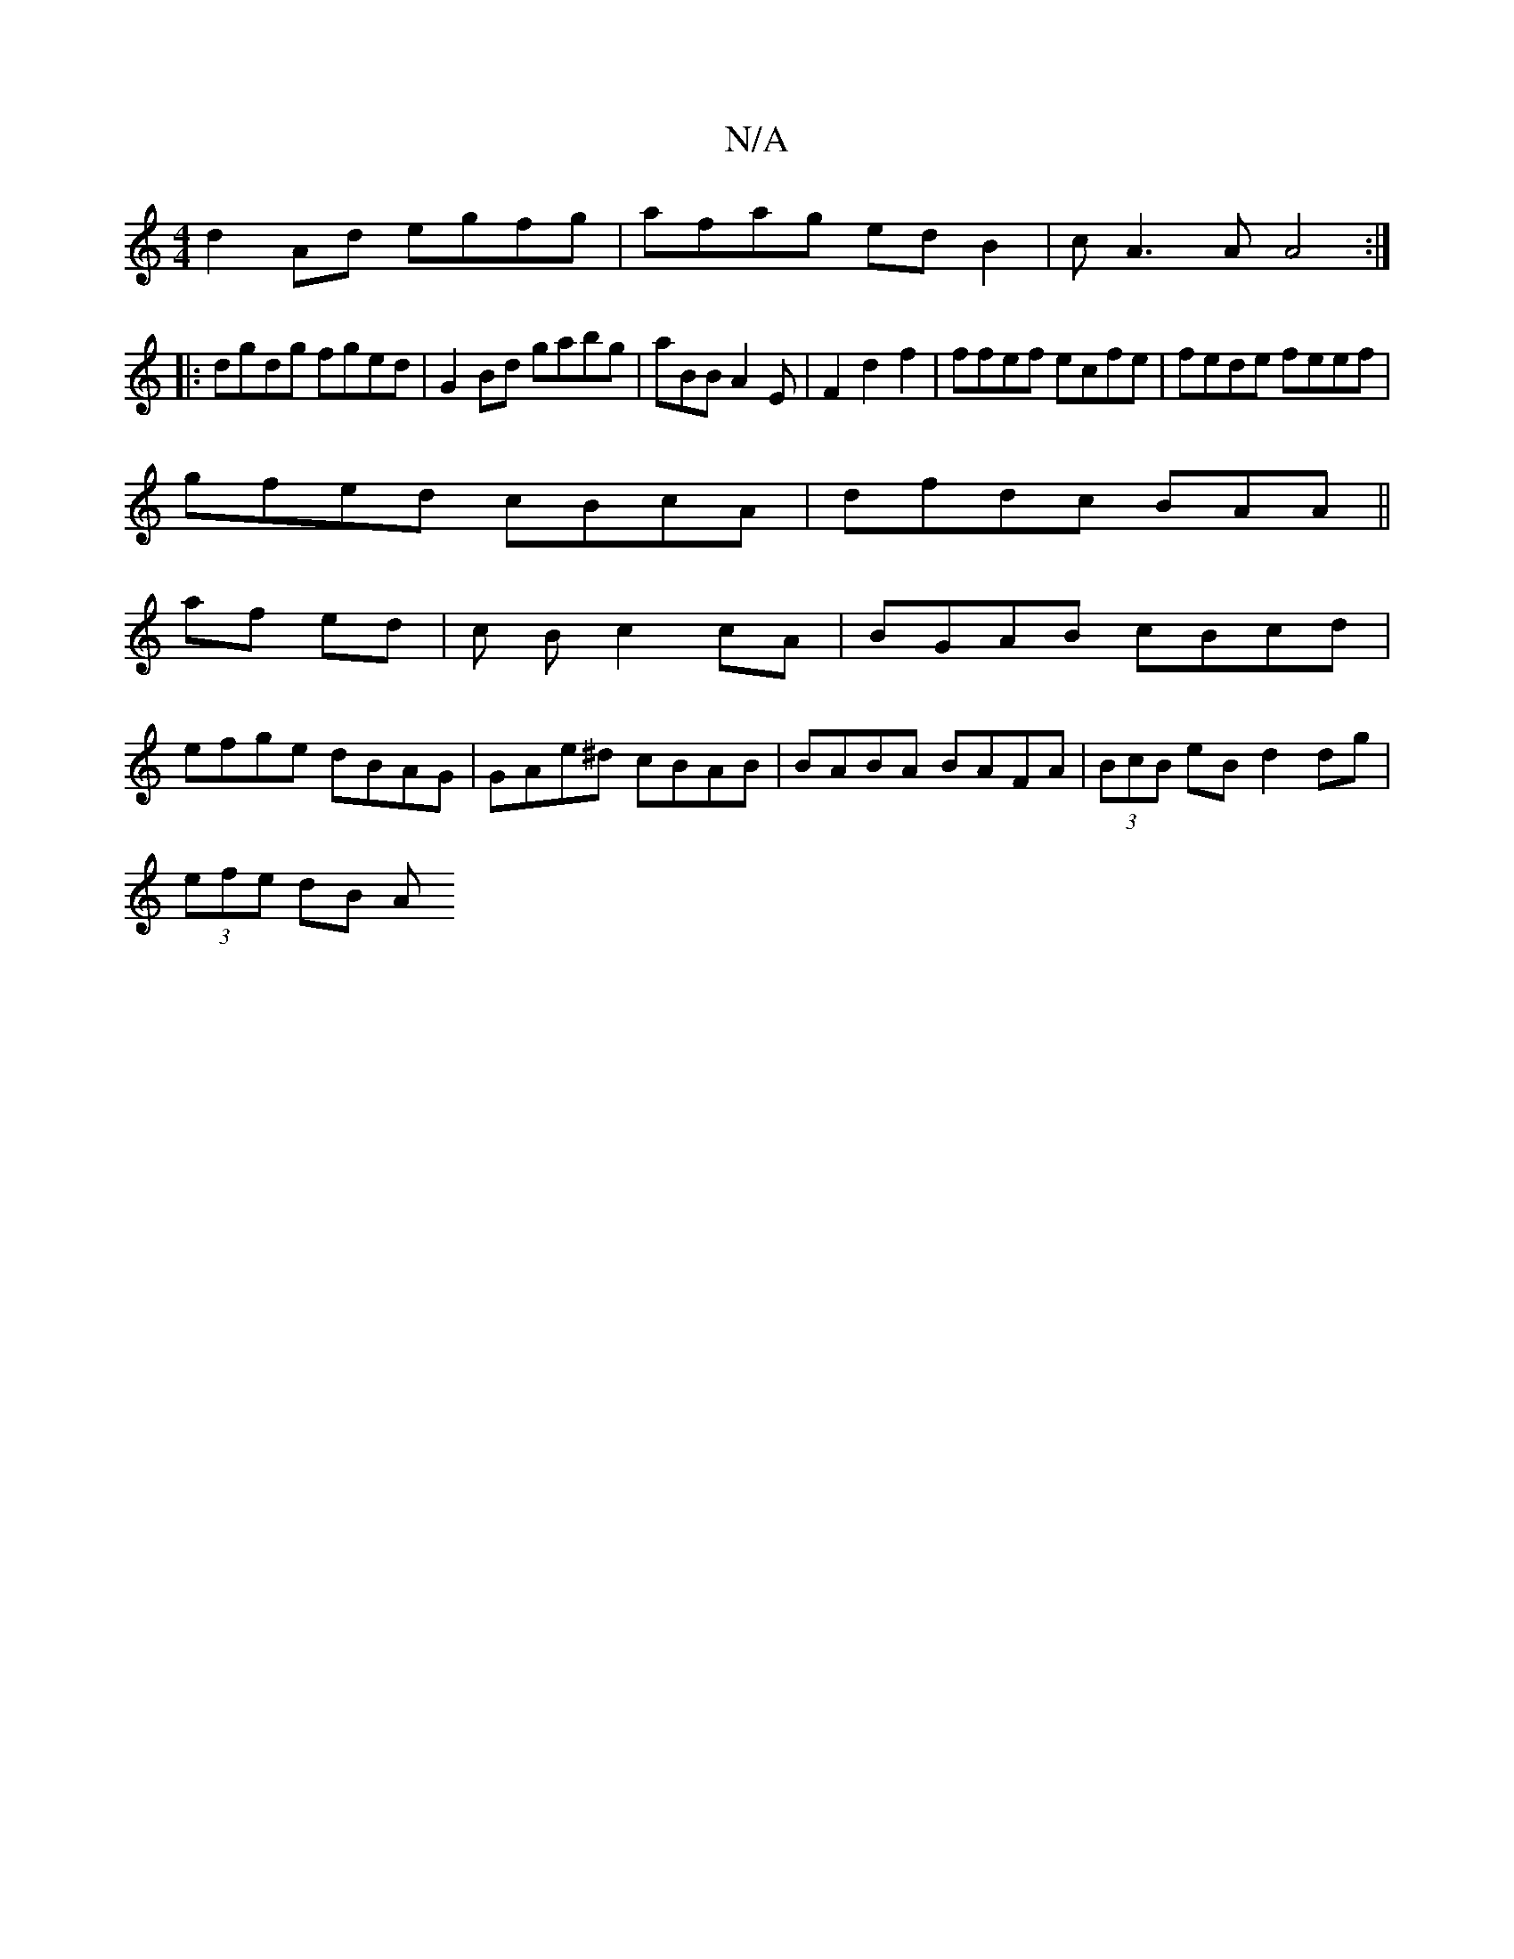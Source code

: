 X:1
T:N/A
M:4/4
R:N/A
K:Cmajor
d2Ad egfg|afag ed B2|cA3A A4 :|
|:dgdg fged|G2Bd gabg|aBBA2E|F2 d2 f2|ffef ecfe|fede feef|
gfed cBcA|dfdc BAA||
af ed | c B c2 cA | BGAB cBcd|
efge dBAG|GAe^d cBAB|BABA BAFA|(3BcB eB d2 dg|
(3efe dB A